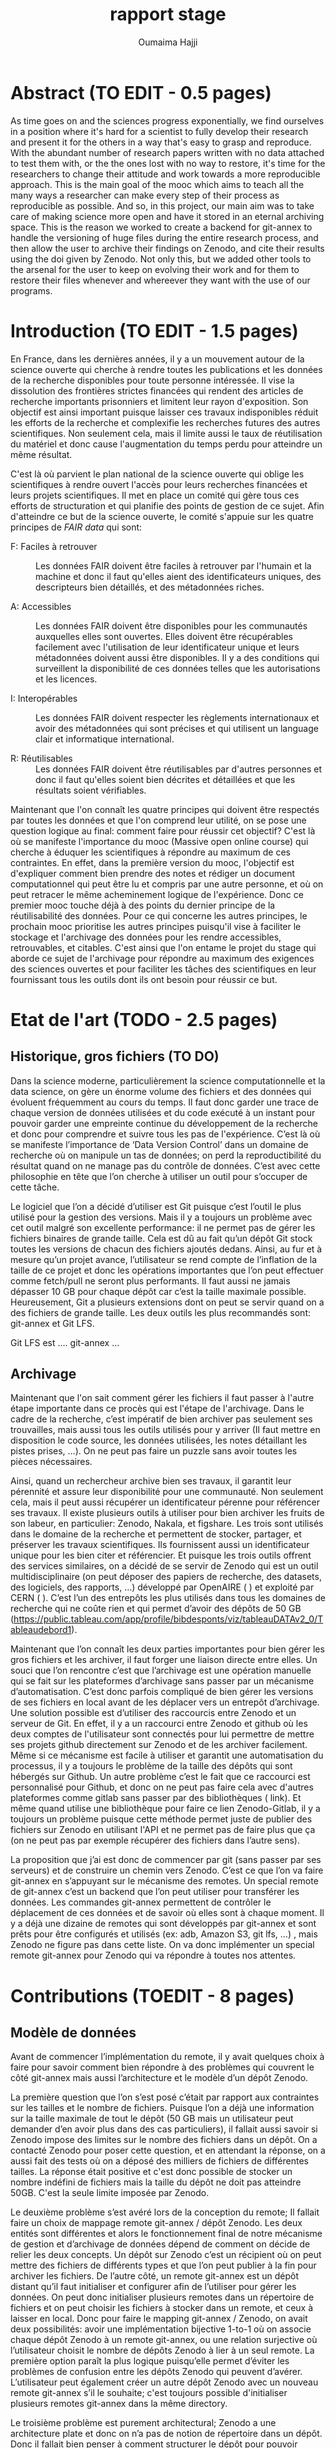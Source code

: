 #+TITLE:       rapport stage
#+AUTHOR:      Oumaima Hajji
#+STARTUP: overview indent inlineimages logdrawer
#+TAGS: R(R) Python(p) OrgMode(O) 


* Abstract (TO EDIT - 0.5 pages)
As time goes on and the sciences progress exponentially, we find
ourselves in a position where it's hard for a scientist to fully
develop their research and present it for the others in a way that's
easy to grasp and reproduce. With the abundant number of research
papers written with no data attached to test them with, or the the
ones lost with no way to restore, it's time for the researchers to
change their attitude and work towards a more reproducible
approach. This is the main goal of the mooc which aims to teach all
the many ways a researcher can make every step of their process as
reproducible as possible. And so, in this project, our main aim was to
take care of making science more open and have it stored in an eternal
archiving space. This is the reason we worked to create a backend for
git-annex to handle the versioning of huge files during the entire
research process, and then allow the user to archive their findings on
Zenodo, and cite their results using the doi given by Zenodo. Not only
this, but we added other tools to the arsenal for the user to keep on
evolving their work and for them to restore their files whenever and
whereever they want with the use of our programs.  

* Introduction (TO EDIT - 1.5 pages)
En France, dans les dernières années, il y a un mouvement autour de la
science ouverte qui cherche à rendre toutes les publications et les
données de la recherche disponibles pour toute personne intéressée. Il
vise la dissolution des frontières strictes financées qui rendent des
articles de recherche importants prisonniers et limitent leur rayon
d'exposition. Son objectif est ainsi important puisque laisser ces
travaux indisponibles réduit les efforts de la recherche et complexifie
les recherches futures des autres scientifiques. Non seulement cela,
mais il limite aussi le taux de réutilisation du matériel et donc
cause l'augmentation du temps perdu pour atteindre un même résultat.

C'est là où parvient le plan national de la science ouverte qui oblige
les scientifiques à rendre ouvert l'accès pour leurs recherches
financées et leurs projets scientifiques. Il met en place un comité
qui gère tous ces efforts de structuration et qui planifie des points
de gestion de ce sujet. Afin d'atteindre ce but de la science ouverte,
le comité s'appuie sur les quatre principes de /FAIR data/ qui sont: 
- F: Faciles à retrouver ::
  Les données FAIR doivent être faciles à retrouver par l'humain et la
  machine et donc il faut qu'elles aient des identificateurs uniques,
  des descripteurs bien détaillés, et des métadonnées riches.

- A: Accessibles ::
  Les données FAIR doivent être disponibles pour les communautés
  auxquelles elles sont ouvertes. Elles doivent être récupérables
  facilement avec l'utilisation de leur identificateur unique et leurs
  métadonnées doivent aussi être disponibles.
  Il y a des conditions qui surveillent la disponibilité de ces
  données telles que les autorisations et les licences.
  
- I: Interopérables ::
  Les données FAIR doivent respecter les règlements internationaux et
  avoir des métadonnées qui sont précises et qui utilisent un
  language clair et informatique international. 
  
- R: Réutilisables ::
  Les données FAIR doivent être réutilisables par d'autres personnes
  et donc il faut qu'elles soient bien décrites et détaillées et que
  les résultats soient vérifiables.

Maintenant que l'on connaît les quatre principes qui doivent être
respectés par toutes les données et que l'on comprend leur utilité,
on se pose une question logique au final: comment faire pour réussir
cet objectif? C'est là où se manifeste l'importance du mooc (Massive
open online course) qui cherche à éduquer les scientifiques à répondre
au maximum de ces contraintes. En effet, dans la première version du
mooc, l'objectif est d'expliquer comment bien prendre des notes et
rédiger un document computationnel qui peut être lu et compris par une
autre personne, et où on peut retracer le même acheminement logique de
l'expérience. Donc ce premier mooc touche déjà à des points du dernier principe de
la réutilisabilité des données. Pour ce qui concerne les autres
principes, le prochain mooc prioritise les autres principes puisqu'il
vise à faciliter le stockage et l'archivage des données pour les
rendre accessibles, retrouvables, et citables. C'est ainsi que l'on
entame le projet du stage qui aborde ce sujet de l'archivage pour
répondre au maximum des exigences des sciences ouvertes et pour
faciliter les tâches des scientifiques en leur fournissant tous les
outils dont ils ont besoin pour réussir ce but. 

* Etat de l'art (TODO - 2.5 pages)
** Historique, gros fichiers (TO DO)
Dans la science moderne, particulièrement la science computationnelle
et la data science, on gère un énorme volume des fichiers et des
données qui évoluent fréquemment au cours du temps. Il faut donc
garder une trace de chaque version de données utilisées et du code
exécuté à un instant pour pouvoir garder une empreinte continue du
développement de la recherche et donc pour comprendre et suivre tous
les pas de l'expérience. C’est là où se manifeste l’importance de
‘Data Version Control’ dans un domaine de recherche où on manipule un
tas de données; on perd la reproductibilité du résultat quand on ne
manage pas du contrôle de données. C’est avec cette philosophie en
tête que l’on cherche à utiliser un outil pour s’occuper de cette
tâche.

Le logiciel que l’on a décidé d’utiliser est Git puisque c’est
l’outil le plus utilisé pour la gestion des versions. Mais il y a
toujours un problème avec cet outil malgré son excellente performance:
il ne permet pas de gérer les fichiers binaires de grande
taille. Cela est dû au fait qu’un dépôt Git stock toutes les versions
de chacun des fichiers ajoutés dedans. Ainsi, au fur et à mesure qu’un
projet avance, l’utilisateur se rend compte de l’inflation de la
taille de ce projet et donc les opérations importantes que l’on peut
effectuer comme fetch/pull ne seront plus performants. Il faut
aussi ne jamais dépasser 10 GB pour chaque dépôt car c’est la taille
maximale possible. Heureusement, Git a plusieurs extensions dont on
peut se servir quand on a des fichiers de grande taille. Les deux
outils les plus recommandés sont: git-annex et Git LFS.

Git LFS est ….
git-annex ...
** Archivage
Maintenant que l'on sait comment gérer les fichiers il faut passer à
l'autre étape importante dans ce procès qui est l'étape de
l'archivage. Dans le cadre de la recherche, c’est impératif de bien
archiver pas seulement ses trouvailles, mais aussi tous les outils
utilisés pour y arriver (Il faut mettre en disposition le code source,
les données utilisées, les notes détaillant les pistes prises, …). On
ne peut pas faire un puzzle sans avoir toutes les pièces
nécessaires.

Ainsi, quand un rechercheur archive bien ses travaux, il
garantit leur pérennité et assure leur disponibilité pour une
communauté. Non seulement cela, mais il peut aussi récupérer un
identificateur pérenne pour référencer ses travaux. Il existe
plusieurs outils à utiliser pour bien archiver les fruits de son
labeur, en particulier: Zenodo, Nakala, et figshare. Les trois sont
utilisés dans le domaine de la recherche et permettent de stocker,
partager, et préserver les travaux scientifiques. Ils fournissent
aussi un identificateur unique pour les bien citer et référencier.  Et
puisque les trois outils offrent des services similaires, on a décidé
de se servir de Zenodo qui est un outil multidisciplinaire (on peut
déposer des papiers de recherche, des datasets, des logiciels, des
rapports, ...) développé par OpenAIRE ( ) et exploité par CERN ( ).
C’est l’un des entrepôts les plus utilisés dans tous les domaines de
recherche qui ne coûte rien et qui permet d’avoir des dépôts de 50 GB
(https://public.tableau.com/app/profile/bibdesponts/viz/tableauDATAv2_0/Tableaudebord1).


Maintenant que l’on connaît les deux parties importantes pour bien
gérer les gros fichiers et les archiver, il faut forger une liaison
directe entre elles. Un souci que l’on rencontre c’est que l’archivage
est une opération manuelle qui se fait sur les plateformes d’archivage
sans passer par un mécanisme d’automatisation. C’est donc parfois
compliqué de bien gérer les versions de ses fichiers en local avant de
les déplacer vers un entrepôt d’archivage. Une solution possible est
d’utiliser des raccourcis entre Zenodo et un serveur de Git. En effet,
il y a un raccourci entre Zenodo et github où les deux comptes de
l'utilisateur sont connectés pour lui permettre de mettre ses projets
github directement sur Zenodo et de les archiver facilement. Même si
ce mécanisme est facile à utiliser et garantit une automatisation du
processus, il y a toujours le problème de la taille des dépôts qui
sont hébergés sur Github. Un autre problème c’est le fait que ce
raccourci est personnalisé pour Github, et donc on ne peut pas faire
cela avec d'autres plateformes comme gitlab sans passer par des
bibliothèques ( link). Et même quand utilise une bibliothèque pour
faire ce lien Zenodo-Gitlab, il y a toujours un problème puisque cette
méthode permet juste de publier des fichiers sur Zenodo en utilisant
l'API et ne permet pas de faire plus que ça (on ne peut pas par
exemple récupérer des fichiers dans l’autre sens).


La proposition que j’ai est donc de commencer par git (sans passer par
ses serveurs) et de construire un chemin vers Zenodo. C’est ce que
l’on va faire git-annex en s’appuyant sur le mécanisme des remotes. Un
special remote de git-annex c’est un backend que l’on peut utiliser
pour transférer les données. Les commandes git-annex permettent de
contrôler le déplacement de ces données et de savoir où elles sont à
chaque moment. Il y a déjà une dizaine de remotes qui sont développés
par git-annex et sont prêts pour être configurés et utilisés (ex: adb,
Amazon S3, git lfs, …) , mais Zenodo ne figure pas dans cette
liste. On va donc implémenter un special remote git-annex pour Zenodo
qui va répondre à toutes nos attentes.

* Contributions (TOEDIT - 8 pages)
** Modèle de données
Avant de commencer l’implémentation du remote, il y avait quelques
choix à faire pour savoir comment bien répondre à des problèmes qui
couvrent le côté git-annex mais aussi l’architecture et le modèle d’un
dépôt Zenodo.

La première question que l’on s’est posé c’était par rapport aux
contraintes sur les tailles et le nombre de fichiers. Puisque l’on a
déjà une information sur la taille maximale de tout le dépôt (50 GB
mais un utilisateur peut demander d’en avoir plus dans des cas
particuliers), il fallait aussi savoir si Zenodo impose des limites
sur le nombre des fichiers dans un dépôt. On a contacté Zenodo pour
poser cette question, et en attendant la réponse, on a aussi fait des
tests où on a déposé des milliers de fichiers de différentes
tailles. La réponse était positive et c'est donc possible de stocker
un nombre indéfini de fichiers mais la taille du dépôt ne doit pas
atteindre 50GB. C'est la seule limite imposée par Zenodo.


Le deuxième problème s’est avéré lors de la conception du remote; Il
fallait faire un choix de mappage remote git-annex / dépôt Zenodo. Les
deux entités sont différentes et alors le fonctionnement final de
notre mécanisme de gestion et d’archivage de données dépend de comment
on décide de relier les deux concepts. Un dépôt sur Zenodo c’est un
récipient où on peut mettre des fichiers de différents types et que
l’on peut publier à la fin pour archiver les fichiers. De l’autre
côté, un remote git-annex est un dépôt distant qu’il faut initialiser
et configurer afin de l’utiliser pour gérer les données. On peut donc
initialiser plusieurs remotes dans un répertoire de fichiers et on
peut choisir les fichiers à stocker dans un remote, et ceux à laisser
en local. Donc pour faire le mapping git-annex / Zenodo, on avait deux
possibilités: avoir une implémentation bijective 1-to-1 où on associe
chaque dépôt Zenodo à un remote git-annex, ou une relation surjective
où l’utilisateur choisit le nombre de dépôts Zenodo à lier à un seul
remote. La première option paraît la plus logique puisqu’elle permet
d’éviter les problèmes de confusion entre les dépôts Zenodo qui
peuvent d’avérer. L’utilisateur peut également créer un autre dépôt
Zenodo avec un nouveau remote git-annex s’il le souhaite; c'est
toujours possible d'initialiser plusieurs remotes git-annex dans la
même directory.


Le troisième problème est purement architectural; Zenodo a une
architecture plate et donc on n’a pas de notion de répertoire dans un
dépôt. Donc il fallait bien penser à comment structurer le dépôt pour
pouvoir retrouver facilement les fichiers que l’on met
dessus. Heureusement, et grâce à git-annex qui relie chaque fichier
annexé à une clé unique, on a pu trouver comment bien structurer le
dépôt Zenodo. Au lieu de laisser les noms des fichiers que l’on a en
local quand on fait un upload sur Zenodo, on a décidé de remplacer les
noms des fichiers par les clés. Et puisque l’on a un lien unique entre
le remote et le dépôt Zenodo, on peut facilement retrouver les
fichiers que l’on veut et les récupérer en local.

** Implémantation de remote Zenodo: le backend 
*** Introduction à l'API REST Zenodo
Afin de se communiquer avec Zenodo pour effectuer des
opérations sur les fichiers, il faut utiliser son API. La première
partie du processus est donc de comprendre comment elle fonctionne et de
la tester. On a fait les tests de manière chronologique en suivant le
tutorial mis en disposition par Zenodo (lien). On a donc créé une clé
qui permet d'authentifier l'utilisateur, et on a commencé par créer le
dépôt pour héberger les données et de les déposer dedans avec des
requêtes HTTP. On a aussi testé des autres opérations importantes
telles que la suppression des fichiers, la récupération d'un fichier
en utilisant son identifiant unique, la publication d'un dépôt, la
création des nouvelles versions d'un dépôt publié. En effet, les deux
dernières opérations sont très importantes pour nous puisque
l'archivage d'un fichier commence par sa publication (on obtient le
doi) et la création d'une nouvelle version d'un dépôt permet de
l'évoluer en gardant un identificateur pour chaque changement.
Au final, on a pu trouver un flow des requêtes API à lancer pour
pouvoir avoir un mécanisme logique qui permet un utilisateur de garder
une évolution gracieuse au cours de sa recherche:

#+CAPTION: flow chart
#+NAME:   fig1
[[./flowchart.png]]

*** AnnexRemote: la bibliothèque python utilisée
Maintenant que l'on peut facilement communiquer avec Zenodo et que
l'on a un blueprint de comment on veut structurer notre backend
Zenodo, il faut commencer son implémentation.

Afin d'implémenter un remote git-annex, il faut d'abord être sûr que
son programme implémente bien le protocole 'external special remote' de
git-annex qui fait le lien entre git-annex et un remote externe. En
effet, les deux bouts de la communication échangent des requêtes et des
réponses durant la période de l'exécution du programme, et donc pour
ne pas avoir des soucis de confusion des interactions, à chaque fois
l'une des deux parties prend l'initiative en n'envoyant que des
requêtes et l'autre partie répond alors avec des réponses à ces requêtes. 
C'est pour cette raison qu'il faut avoir un programme qui répond bien
à ces contraintes. On utilise donc la bibliothèque *AnnexRemote* de
python qui implémente la totalité du protocole et respecte toutes ses
spécifications. Il faut donc juste importer cette bibiliothèque dans
notre programme et définir une classe /ZenodoRemote/ qui extend la classe
/SpecialRemote/ (implémentée par *AnnexRemote*). Ensuite, on implémente
les fonctions de la classe avec les fonctionnalités qui sont uniques
à notre backend Zenodo. Toutes les fonctions de la création du dépôt,
suppression des fichiers, obtention d'un fichier, .. sont définies,
mais pour tout ce qui reste (par exemple, la création d'une nouvelle
version) c'est à nous d'ajouter.

*** Les opérations principales du remote
Chaque remote Zenodo doit être capable d'exécuter des opérations
principales qui servent à envoyer les fichiers sur le remote, les
manipuler, et les récupérer en local. Tout cela se fait avec les
fonctions du programme principal *git-annex-remote-zenodo*. Voici les
opérations essentielles implémentées dans le programme principal:

- Création du dépôt :: 
  C'est la première étape du procès qui se fait une fois pour chaque
  remote, on l'implémente donc lors de l'initialisation du remote
  (dans la fonction ~initremote~ de la classe). On s'appuie sur la clé
  donnée par l'utilisateur, ainsi que son choix Sandbox (FN) ou non,
  pour envoyer une requête POST à l'API demandant la création du
  dépôt. On récupère ensuite l'identifiant unique du dépôt ainsi que
  d'autres informations (comme le lien à utiliser pour déposer les
  fichiers), et on les stocke dans le fichier des configurations de
  git-annex. On stocke aussi la clé unique de l'utilisateur pour ne
  pas lui demander à chaque fois de la donner. 

- Envoi d'un fichier ::
  Cette opération peut s'exécuter plusieurs fois par l'utilisateur
  lors de sa recherche, puisqu'elle permet de stocker les fichiers
  dans un autre endroit où ils sont disponibles à tout moment pour
  être observés ou récupérés. On implémente cette fonctionnalité dans
  la fonction ~transfer_store~ de la classe.
  Pour commencer l'envoi des fichiers, il ne faut d'abord le lien vers
  le dépôt que l'on récupère facilement avec la fonction ~getconfig~ de
  l'annex. Après, on exploite le fait que git-annex donne à chaque
  fichier annexé un identificateur unique (une clé SHA1), et on
  utilise donc cet identificateur comme nom quand on dépose un fichier
  sur Zenodo.

  Ce choix d'implémentation nous permet de garder un lien
  direct entre git-annex et Zenodo sans devoir passer par autres
  étapes supplémentaires d'identification. On sait qu'un fichier File1
  qui a un identificateur Key1 et qui est annexé en local est le même
  que le fichier Key1 qui est dans le remote. Et puisque git-annex
  s'appuie principalement sur les identificateurs des fichiers pour
  les manipuler, maintenant, quand veut chercher un fichier dans le
  remote, on peut faire ça directement sans devoir chercher le fichier
  qui est relié à cet identificateur. 

- Récupération d'un fichier ::
  Afin de récupérer un fichier qui sur Zenodo en local, on peut
  simplement faire une requête GET de l'API pour récupérer la liste
  des fichiers qui sont dans le dépôt. Après, on peut chercher le
  fichier dont le nom correspond à la clé git-annex que l'on veut
  récupérer. Une fois trouvé, on peut récupérer l'identificateur
  Zenodo donné à chaque fichier stocké dessus, et on utilise cet
  identifiant pour télécharger ce fichier.

  On ne peut pas directement télécharger un fichier sans connaître son
  identificateur Zenodo unique. Cet identificateur est donné lors du
  stockage du fichier sur Zenodo et est différent de l'identificateur
  git-annex que l'on utilise pour renommer le fichier. 
  
- Vérification de l'existence d'un fichier ::
  Cette opération se fait plusieurs fois durant le procès puisqu'elle
  est exécutée par git-annex à chaque fois que l'on cherche à savoir
  l'état d'un fichier. Elle est donc lancée quand on
  veut déposer un fichier (pour être sûr qu'il n'y est déjà pas),
  quand on veut le récupérer, et quand on veut savoir où il est (la
  commande 'git-annex whereis' par exemple).

  En principe, on parcourt la liste des fichiers qui sont disponibles
  sur le dépôt en comparant la clé git-annex donnée avec le nom du
  fichier et on renvoie au final un booléen pour informer git-annex
  de l'existence ou non de ce fichier dans le remote.
  
- Suppression d'un fichier ::
  Afin d'envoyer un fichier, on s'assure déjà qu'il est disponible sur
  le remote (s'il n'est pas là, on ne fait rien, et on ne considère
  pas ça comme erreur). On récupère donc la liste des fichiers
  disponibles dans le dépôt et on envoie une requête DELETE à l'API
  avec l'identifiant unique de ce fichier. 

*** Les tests effectués
  Après chaque opération effectuée, s'il y a eu des problèmes, on évoque
  une exception RemoteError avec le souci rencontré. On s'appuie sur
  les codes retournés dans les réponses de l'API pour savoir le status
  de la requête. Pour chaque opération, un code définit un état unique
  et donc on peut imprimer l'erreur dans les messages de debug pour
  l'utilisateur. C'est grâce à ces messages que l'on peut donc savoir
  la source du problème (si cela parvient juste de la requête ou si
  c'est un problème interne à Zenodo).
  
  Donc lors des tests de fonctionnement du backend, et grâce à
  l'inclusion d'un mode debug, on a pu s'assurer de la correction des
  opérations et de la cohérence entre git-annex et l'API Zenodo.
  Il y a eu des tests élémentaires pour chaque partie du programme
  pour gérer les petites tâches avant de passer aux tests complets où
  on a effectué toutes les opérations possibles sur le remote.
  Les traces qui informent le déroulement de ce procès peuvent être
  observées dans le fichier ~journal.org~  (add fn ) où j'ai rédigé toutes les
  notes qui concernent ce projet et les tests effectués tout au long
  du stage avec les résultats trouvés.
  
** Archivage
*** Archivage direct des données
Quand la première partie de la gestion des données finit, et on stocke
tous les fichiers qui nous intéressent dans le remote, il faut
maintenant passer à la deuxième partie de l'archivage qui se fait
indépendamment de la première, et où on finalise son dépôt avec toutes
les métadonnées nécessaires avant de le publier.
Dans notre programme d'archivage ~git-annex-disableremote.py~, on a
décidé de diviser les principales étapes de l'archivage en trois
parties logiques: la publication du dépôt, la transformation des
fichiers en remote web, et finalement la suppression du remote en
local. Chacune de ces étapes joue un rôle intrinsèque et la succession
des trois est ce que garantit l'archivage de notre dépôt.

- La publication du dépôt ::
  Afin de publier un dépôt sur Zenodo, il faut d'abord donner des
  informations sur ce dépôt. On donne ainsi le choix à l'utilisateur
  de choisir la manière dont il veut fixer les métadonnées: soit il
  donne le path d'un fichier zenodo.json qui contient déjà les
  métadonnées, ou il les donne manuellement sur le terminal en
  répondant aux questions posées par le programme, ou il les configure
  directement sur Zenodo. On fait des tests après pour s'assurer
  qu'elles sont bien données, et on passe à l'étape suivante de la 
  publication. C'est maintenant que l'on utilise l'opération /publish/
  de l'API pour finaliser la publication.  

- La transformation de fichiers en un web remote ::
  Cette étape est implémentée pour ajouter les fichiers que l'on vient
  de publier dans un deuxième remote avant de supprimer ce remote (On
  veut que git-annex ait au moins deux copies de chacun des
  fichiers). Si on ne passe pas par cette étape, l'utilisateur perdra le
  lien direct git-annex <-> Zenodo pour ces fichiers.
  C'est pour cette raison que l'on reprend la liste des fichiers
  (leurs noms ainsi que la clé git-annex) et que l'on récupère les
  liens de téléchargement de chacun des fichiers avant de les ajouter
  à un remote web avec la commande 'git-annex addurl'.
  Maintenant, et grâce à cela, tous les fichiers sont toujours
  enregistrés comme des copies dans l'annex même après la suppression
  du remote Zenodo.
  
- La suppression du remote en local ::
  On s'appuie sur un fichier ~remote.log~ de git-annex pour récupérer le
  nom du remote afin de le supprimer. Ce fichier est accessible depuis
  la branche git-annex de Git et est utilisé pour stocker toutes les
  informations concernant les remotes git-annex.
  On peut retrouver le nom du remote (que l'on lui a donné lors de
  l'initialisation) grâce à l'identificateur du dépôt Zenodo. Une fois
  trouvé, on utilise la commande 'git remote remove' pour supprimer le
  remote.  

*** Création d'une nouvelle version après l'archivage d'un dépôt
Cette opération n'est pas possible que si on essaye de créer une
nouvelle version d'un dépôt déjà publié. C'est l'outil qui permet de
faire évoluer ses fichiers même après publication.
On peut donc créer une nouvelle version d'un dépôt quand on finit
toutes les étapes de publications simplement en initialisant un
nouveau remote et en donnant l'identificateur du dépôt que l'on veut
utiliser pour créer la nouvelle version.
L'option à utiliser est newversion=id et notre programme prend soin
de toutes les opérations possibles comme il aurait fait avec un
nouveau dépôt. 
*** Stockage d'une archive de données dans un autre dépôt comme copie
Il y a aussi une étape que l'on fait au début de l'opération de
l'archivage qui est la création d'une archive contenant les fichiers
et le stockage de cette archive sur un nouveau dépôt Zenodo. 
Cette opération se fait indépendamment de git-annex et permet ainsi
d'avoir une autre copie des données dans un dépôt accessible par
l'utilisateur seulement sur le site web de Zenodo.
L'utilité de cette opération est de permettre à l'utilisateur de
garder une copie qu'il peut récupérer quand il veut sans passer par
git-annex. Il y a des autres fichiers qui sont stockés dans ce dépôt
autre que l'archive: ~git-annex-info.json~ et ~restore_archive.py~. Le
premier fichier contient des informations sur les fichiers tels que
leurs liens de téléchargements, leurs identifiants, et leurs
noms. Tandis que le deuxième est un script python à lancer par
l'utilisateur pour restaurer les fichiers de l'archive. 

** Restauration d'une archive
La restauration d'une archive se fait grâce au script ~restore_archive~
que l'utilisateur peut télécharger depuis le dépôt Zenodo avant de le
lancer. Comme options, il faut fournir la clé Zenodo, l'option de
restauration, et il faut aussi indiquer si c'est le site officiel
Zenodo qui est utilisé ou le sandbox.
Au début, le programme télécharge l'archive et le fichier
~git-annex-info.json~ depuis le dépôt avant d'extraire son
contenu. Maintenant, on se trouve avec des liens symboliques cassés
(git-annex utilise des liens symboliques pour pointer à où les
fichiers sont stockés). Il faut donc restaurer le contenu des fichiers
maintenant. Les trois options possibles de restauration sont:

- L'option simpledownload ::
  On supprime les liens symboliques en les remplaçant par les fichiers
  que l'on télécharge grâce aux liens stockés dans le fichier json. Au
  final, l'utilisateur se retrouve avec ses fichiers qui sont
  maintenant disponibles dans un dossier simple. 

- L'option rebuildannex ::
  Dans ce cas, au lieu de remplacer les liens symboliques par les
  fichiers, on crée des dossiers dont les paths sont ceux où pointent
  les liens symboliques. On peut récupérer les paths grâce au fichier
  json où on a stocké les informations.
  Au final, les liens qui étaient cassés sont maintenant fonctionnels
  de nouveau et ils pointent vers des fichiers qui sont stockés ailleurs. 
  
- L'option usegitannex ::
  Cette option est pour un utilisateur qui compte repasser à git-annex
  lors de la récupération des fichiers. L'idée est donc d'initialiser
  un répertoire Git et git-annex où on ajoute tous les fichiers après
  leur restauration (la restauration se fait de manière simple comme
  en *simpledownload*). Une fois les fichiers ajoutés en annex, on les
  ajoute aussi à un remote web pour garder une deuxième copie en
  externe.
  Puisque l'on initialise git-annex, les fichiers donc auront des
  nouvelles clés git-annex.

Quand on finit la restauration des fichiers, le programme supprime
l'archive et les deux autres fichiers utilisés.
* Evaluation (TOEDIT - 0.75 page)
Après avoir fini l'implémentation du remote Zenodo et tous les autres
programmes complémentaires (scripts python pour la publication et pour
la restauration de l'archive), la dernière contribution effectuée
était la rédaction d'un tutoriel permettant de tester et comprendre la
totalité des fonctionnalités du remote. Le fichier ~walkthrough.org~
(add fn: link) contient un tutorial détaillé avec des
explications pour chacune des fonctionnalités mentionnées en
haut. Commençant par une introduction au sujet, et après dans une
deuxième partie, l'utilisateur peut comprendre comment manipuler les
données en local avec git-annex et avec le remote Zenodo. Ensuite, il
passe à l'étape de l'archivage des données par publication, avant de
finir par initialiser une nouvelle version du dépôt ou par restaurer
les fichiers en local.

Et puisque ce projet fait partie du mooc 2, la dernière partie du
procès sera son intégration dans ce mooc pour permettre aux
rechercheurs de l'utiliser. Puisque le mooc est ouvert pour toute
personne travaillant sur un projet scientifique, surtout les projets
de data science, alors avoir un backend Zenodo déjà développé avec un
tutorial et une documentation déjà prête, va faciliter leurs tâches de
gestion de données et d'archivage.

L'implémentation de ce remote Zenodo m'a aussi permis de commencer à
travailler sur un autre backend git-annex pour Nakala. En effet,
puisque nakala était l'un des outils d'archivage concurrent dont on a
parlé au début et que l'on a considéré moins intéressant que Zenodo
quand on a fait le choix, alors même s'il était un choix possible, il
a cédé sa place pour Zenodo. Mais une fois que l'on a fini avec
l'implémentation du backend Zenodo, on a décidé d'avancer un peu sur
le backend Nakala pendant la dernière semaine du stage. 

* Méthodologie et compétences développées (TODO - 3 pages)
** Méthodologie
*** Documentation de l'ensemble du processus (TOEDIT - 0.75 pages)
Puisque le sujet principal de ce stage est fortement relié à la
recherche reproductible, et que le mooc cherche à inclure des conseils
pour aider les rechercheurs à atteindre ce but, alors la première
étape pour moi était de comprendre comment rendre mon travail
compréhensible et reproductible. Grâce au mooc 1, j'ai appris comment
prendre des notes détaillées dans un fichier computationnel (j'ai
utilisé des fichiers en org mode pour exécuter des bouts de code avec
des commentaires en texte). Cela m'a permis d'avoir la majorité de ma
recherche dans un fichier complet (~journal.org~) dans un ordre
chronologique où chaque entrée est une journée de travail. Grâce à ça,
je peux revenir en arrière pour relire des notes que j'avais prises
il y a des semaines en réexécutant le code en parallèle aussi.

J'avais aussi lu la documentation des outils et suivi un tutoriel pour
chacun d'eux avant de commencer l'implémentation du remote. C'est la
lecture de la documentation en parallèle avec l'exécution des exemples
de test qui m'a permet de saisir leur fonctionnement et leur utilité.
Commençant par git-annex où un tutorial complet est disponible sur le
site (add fn: lien). J'avais appris dans ce tutorial comment
manipuler les fichiers en local avec git-annex avant de créer un
remote USB pour faire mes premiers tests avec un backend.

Pour Zenodo, c'était pareil puisque des premiers exemples de
manipulation de l'API sont donnés dans le tutorial (add fn: lien)
mais pour le reste j'ai juste suivi la même logique en testant des
fonctionnalités plus complexes.

Les notes initiales que j'avais prises sont valables dans un fichier
org (~notes.org~ (add fn: link)) avec des explications de chacun des outils utilisés et des
commentaires sur le sujet de la recherche reproductible que j'avais
noté pendant des ateliers auxquels j'ai assisté au début du stage. 

*** Gestion du projet (TODO - 1 page)

** Compétences développées (TODO - 1 page)

* Conclusion (TOEDIT - 1.5 pages)
Pour conclure, durant les trois mois du stage, j'ai pu bien apprendre
les principes de la science ouverte et l'importance de
rendre ses travaux pas seulement compréhensibles par les autres, mais
aussi reproductibles. Le fait de bien archiver les bonnes versions de
ses données et son code avec son papier final de recherche s'est avéré
bien utile et important pour faciliter les travaux des autres et pour
automatiser la vérification des résultats. D'un point de vue personnel,
j'ai appris comment bien rédiger mon journal de laboratoire pendant
les mois de recherche pour permettre aux autres de revisiter mes idées
dans un ordre logique et chronologique.

Et pour ce qui concerne la partie technique de la gestion de versions
et de l'archivage, j'ai pu implémenter un backend Zenodo où on peut
stocker ses données tout au long de la période de recherche, avec
l'intermédiaire de git-annex qui gère les versions et le déplacement
des fichiers. Grâce à ce backend Zenodo, on gère la pérennité de
l'archivage des données et on facilite la tâche de référencement pour
un rechercheur puisqu'il peut citer ses travaux en utilisant le
doi. On a aussi pu implémenter des autres fonctionnalités permettant à
l'utilisateur de faire évoluer ses données publiées en créant des
nouvelles versions de son dépôt. La restauration des données
indépendamment de git-annex s'est aussi automatisée grâce à un
programme qui gère la récupération d'une archive des données et de
restaurer les fichiers qui figurent dedans en laissant le choix de
restauration à l'utilisateur.

Vers la fin de la période du stage, pendant la dernière semaine,
j'avais aussi commencé l'implémentation d'un autre backend git-annex
pour Nakala. J'avais suivi la même philosophie avec ce remote en
commençant par des tests d'API, avant de faire des choix
d'implémentation en gardant en tête l'architecture d'un dépôt Nakala
et les notions qui en sont dépendantes. Au final, la majorité des
fonctions du remote Nakala ont été implémentées, et j'ai aussi faits
des tests pour chacune des fonctions indépendamment des autres, mais
des tests globaux n'ont pas été effectués.

L'utilisation de Datalad a aussi été planifiée pour aider à bien gérer
les données puisque Datalad a une notion de modules et submodules et
donc il peut être intéressant si on veut garder la hiérarchie des
dossiers. Et puisque Datalad donne accès à un backend figshare pour
archiver ses données, on a étudié le cas de figshare lors de
l'implémentation du remote Zenodo pour comparer les décisions qui ont
été prises par Datalad pour structurer les données. Au final, on a
décidé de prioritiser Zenodo comme remote de git-annex et on n'a donc
pas pu avancer sur les idées que l'on avait pour inclure Datalad dans
ce procès.

En fin de compte, l'archivage et la gestion des versions ne sont que
deux points minuscules dans le trajet vers une recherche plus
reproductible. C'est pour raison qu'il reste autres parties à gérer
pour bien combler la totalité de ce sujet. Donc, l'une des étapes qui
sont intéressantes est la gestion du workflow et l'automatisation des
tâches de compilation et d'exécution du code. Snakemake est l'outil
choisi pour atteindre ce but et donc il reste à chercher comment
intégrer des commandes git-annex dans un fichier Snakemake pourque le
workflow soit complet et la gestion des versions du code et des
données se fasse de manière complète.

* Bibliographie (TODO)


  
